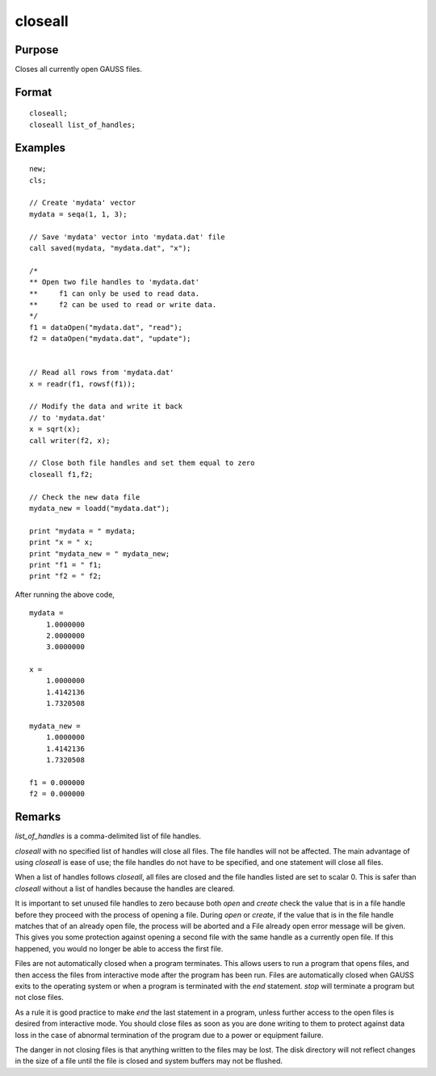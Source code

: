 
closeall
==============================================

Purpose
----------------

Closes all currently open GAUSS files.

.. _closeall:
.. index:: closeall

Format
----------------
::

    closeall;
    closeall list_of_handles;

Examples
----------------

::

    new;
    cls;

    // Create 'mydata' vector
    mydata = seqa(1, 1, 3);

    // Save 'mydata' vector into 'mydata.dat' file
    call saved(mydata, "mydata.dat", "x");

    /*
    ** Open two file handles to 'mydata.dat'
    **     f1 can only be used to read data.
    **     f2 can be used to read or write data.
    */
    f1 = dataOpen("mydata.dat", "read");
    f2 = dataOpen("mydata.dat", "update");


    // Read all rows from 'mydata.dat'
    x = readr(f1, rowsf(f1));

    // Modify the data and write it back
    // to 'mydata.dat'
    x = sqrt(x);
    call writer(f2, x);

    // Close both file handles and set them equal to zero
    closeall f1,f2;

    // Check the new data file
    mydata_new = loadd("mydata.dat");

    print "mydata = " mydata;
    print "x = " x;
    print "mydata_new = " mydata_new;
    print "f1 = " f1;
    print "f2 = " f2;

After running the above code,

::

    mydata =
    	1.0000000
    	2.0000000
    	3.0000000

    x =
    	1.0000000
    	1.4142136
    	1.7320508

    mydata_new =
    	1.0000000
    	1.4142136
    	1.7320508

    f1 = 0.000000
    f2 = 0.000000

Remarks
-------

*list_of_handles* is a comma-delimited list of file handles.

`closeall` with no specified list of handles will close all files. The
file handles will not be affected. The main advantage of using `closeall`
is ease of use; the file handles do not have to be specified, and one
statement will close all files.

When a list of handles follows `closeall`, all files are closed and the
file handles listed are set to scalar 0. This is safer than `closeall`
without a list of handles because the handles are cleared.

It is important to set unused file handles to zero because both `open` and
`create` check the value that is in a file handle before they proceed with
the process of opening a file. During `open` or `create`, if the value that
is in the file handle matches that of an already open file, the process
will be aborted and a File already open error message will be given.
This gives you some protection against opening a second file with the
same handle as a currently open file. If this happened, you would no
longer be able to access the first file.

Files are not automatically closed when a program terminates. This
allows users to run a program that opens files, and then access the
files from interactive mode after the program has been run. Files are
automatically closed when GAUSS exits to the operating system or when a
program is terminated with the `end` statement. `stop` will terminate a
program but not close files.

As a rule it is good practice to make `end` the last statement in a
program, unless further access to the open files is desired from
interactive mode. You should close files as soon as you are done writing
to them to protect against data loss in the case of abnormal termination
of the program due to a power or equipment failure.

The danger in not closing files is that anything written to the files
may be lost. The disk directory will not reflect changes in the size of
a file until the file is closed and system buffers may not be flushed.

.. seealso:: Functions `close`, `open`
